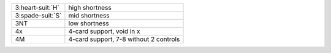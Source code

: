 .. table::
    :widths: auto

    +--------------------+----------------------------------------+
    | 3\ :heart-suit:`H` | high shortness                         |
    +--------------------+----------------------------------------+
    | 3\ :spade-suit:`S` | mid shortness                          |
    +--------------------+----------------------------------------+
    | 3NT                | low shortness                          |
    +--------------------+----------------------------------------+
    | 4x                 | 4-card support, void in x              |
    +--------------------+----------------------------------------+
    | 4M                 | 4-card support, 7-8 without 2 controls |
    +--------------------+----------------------------------------+
